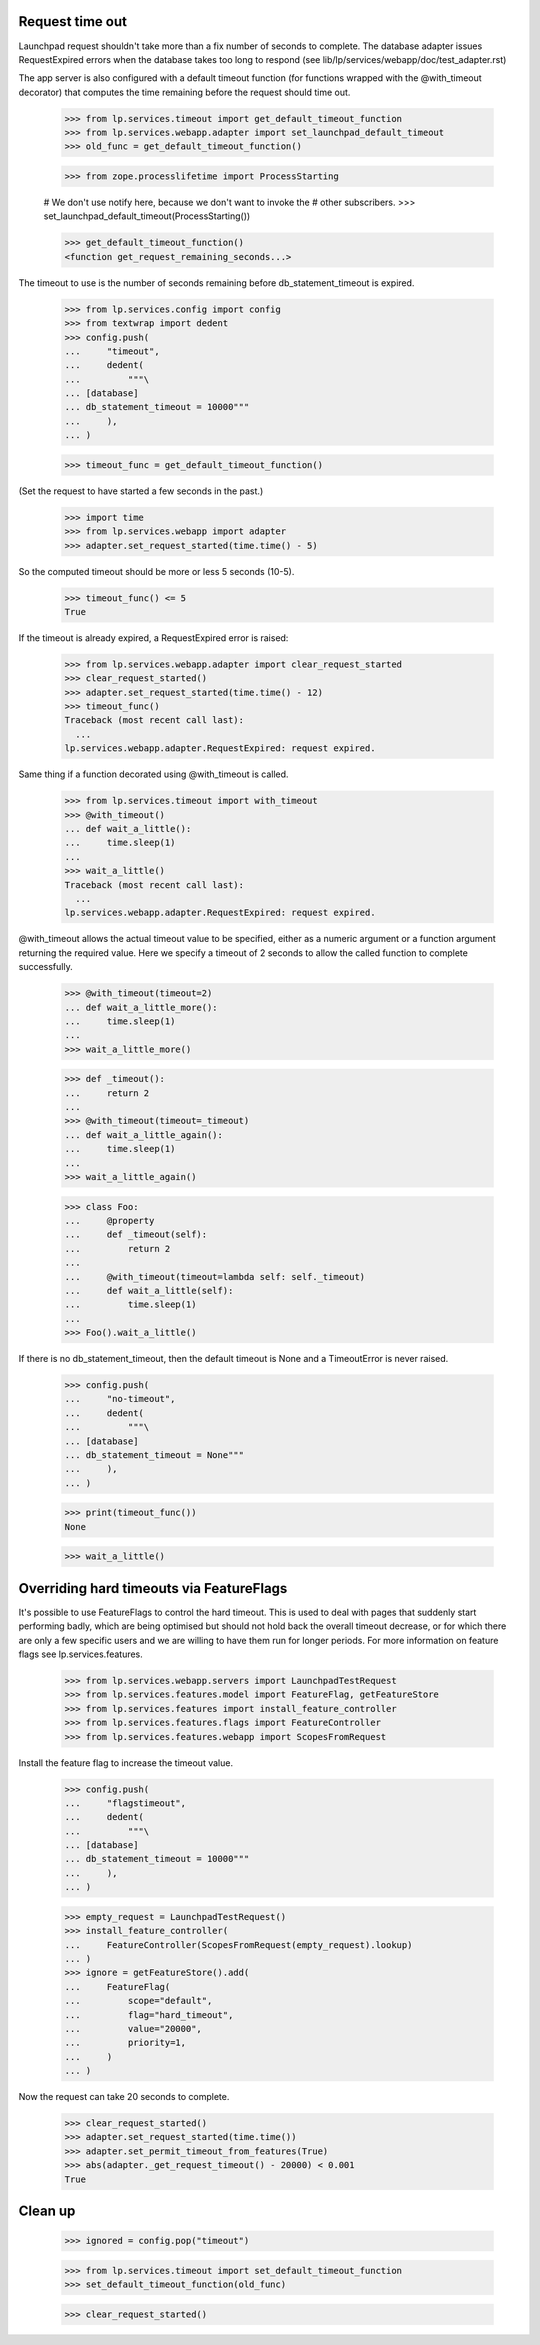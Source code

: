Request time out
================

Launchpad request shouldn't take more than a fix number of seconds to
complete. The database adapter issues RequestExpired errors when the
database takes too long to respond (see
lib/lp/services/webapp/doc/test_adapter.rst)

The app server is also configured with a default timeout function (for
functions wrapped with the @with_timeout decorator) that computes the
time remaining before the request should time out.

    >>> from lp.services.timeout import get_default_timeout_function
    >>> from lp.services.webapp.adapter import set_launchpad_default_timeout
    >>> old_func = get_default_timeout_function()

    >>> from zope.processlifetime import ProcessStarting

    # We don't use notify here, because we don't want to invoke the
    # other subscribers.
    >>> set_launchpad_default_timeout(ProcessStarting())

    >>> get_default_timeout_function()
    <function get_request_remaining_seconds...>

The timeout to use is the number of seconds remaining before
db_statement_timeout is expired.

    >>> from lp.services.config import config
    >>> from textwrap import dedent
    >>> config.push(
    ...     "timeout",
    ...     dedent(
    ...         """\
    ... [database]
    ... db_statement_timeout = 10000"""
    ...     ),
    ... )

    >>> timeout_func = get_default_timeout_function()

(Set the request to have started a few seconds in the past.)

    >>> import time
    >>> from lp.services.webapp import adapter
    >>> adapter.set_request_started(time.time() - 5)

So the computed timeout should be more or less 5 seconds (10-5).

    >>> timeout_func() <= 5
    True

If the timeout is already expired, a RequestExpired error is raised:

    >>> from lp.services.webapp.adapter import clear_request_started
    >>> clear_request_started()
    >>> adapter.set_request_started(time.time() - 12)
    >>> timeout_func()
    Traceback (most recent call last):
      ...
    lp.services.webapp.adapter.RequestExpired: request expired.

Same thing if a function decorated using @with_timeout is called.

    >>> from lp.services.timeout import with_timeout
    >>> @with_timeout()
    ... def wait_a_little():
    ...     time.sleep(1)
    ...
    >>> wait_a_little()
    Traceback (most recent call last):
      ...
    lp.services.webapp.adapter.RequestExpired: request expired.

@with_timeout allows the actual timeout value to be specified, either as a
numeric argument or a function argument returning the required value. Here we
specify a timeout of 2 seconds to allow the called function to complete
successfully.

    >>> @with_timeout(timeout=2)
    ... def wait_a_little_more():
    ...     time.sleep(1)
    ...
    >>> wait_a_little_more()

    >>> def _timeout():
    ...     return 2
    ...
    >>> @with_timeout(timeout=_timeout)
    ... def wait_a_little_again():
    ...     time.sleep(1)
    ...
    >>> wait_a_little_again()

    >>> class Foo:
    ...     @property
    ...     def _timeout(self):
    ...         return 2
    ...
    ...     @with_timeout(timeout=lambda self: self._timeout)
    ...     def wait_a_little(self):
    ...         time.sleep(1)
    ...
    >>> Foo().wait_a_little()

If there is no db_statement_timeout, then the default timeout is None
and a TimeoutError is never raised.

    >>> config.push(
    ...     "no-timeout",
    ...     dedent(
    ...         """\
    ... [database]
    ... db_statement_timeout = None"""
    ...     ),
    ... )

    >>> print(timeout_func())
    None

    >>> wait_a_little()

Overriding hard timeouts via FeatureFlags
=========================================

It's possible to use FeatureFlags to control the hard timeout. This is used to
deal with pages that suddenly start performing badly, which are being
optimised but should not hold back the overall timeout decrease, or for which
there are only a few specific users and we are willing to have them run for
longer periods. For more information on feature flags see
lp.services.features.

    >>> from lp.services.webapp.servers import LaunchpadTestRequest
    >>> from lp.services.features.model import FeatureFlag, getFeatureStore
    >>> from lp.services.features import install_feature_controller
    >>> from lp.services.features.flags import FeatureController
    >>> from lp.services.features.webapp import ScopesFromRequest

Install the feature flag to increase the timeout value.

    >>> config.push(
    ...     "flagstimeout",
    ...     dedent(
    ...         """\
    ... [database]
    ... db_statement_timeout = 10000"""
    ...     ),
    ... )

    >>> empty_request = LaunchpadTestRequest()
    >>> install_feature_controller(
    ...     FeatureController(ScopesFromRequest(empty_request).lookup)
    ... )
    >>> ignore = getFeatureStore().add(
    ...     FeatureFlag(
    ...         scope="default",
    ...         flag="hard_timeout",
    ...         value="20000",
    ...         priority=1,
    ...     )
    ... )

Now the request can take 20 seconds to complete.

    >>> clear_request_started()
    >>> adapter.set_request_started(time.time())
    >>> adapter.set_permit_timeout_from_features(True)
    >>> abs(adapter._get_request_timeout() - 20000) < 0.001
    True

Clean up
========

    >>> ignored = config.pop("timeout")

    >>> from lp.services.timeout import set_default_timeout_function
    >>> set_default_timeout_function(old_func)

    >>> clear_request_started()

